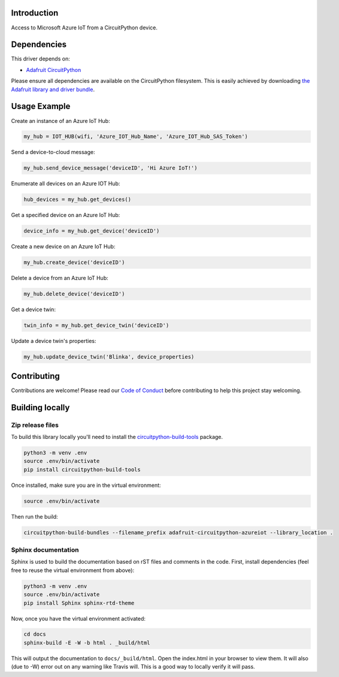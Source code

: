 Introduction
============

.. image:: https://readthedocs.org/projects/adafruit-circuitpython-azureiot/badge/?version=latest
    :target: https://circuitpython.readthedocs.io/projects/azureiot/en/latest/
    :alt: Documentation Status

.. image:: https://img.shields.io/discord/327254708534116352.svg
    :target: https://discord.gg/nBQh6qu
    :alt: Discord

.. image:: https://travis-ci.com/adafruit/Adafruit_CircuitPython_AzureIoT.svg?branch=master
    :target: https://travis-ci.com/adafruit/Adafruit_CircuitPython_AzureIoT
    :alt: Build Status

Access to Microsoft Azure IoT from a CircuitPython device.

Dependencies
=============
This driver depends on:

* `Adafruit CircuitPython <https://github.com/adafruit/circuitpython>`_

Please ensure all dependencies are available on the CircuitPython filesystem.
This is easily achieved by downloading
`the Adafruit library and driver bundle <https://github.com/adafruit/Adafruit_CircuitPython_Bundle>`_.

Usage Example
=============

Create an instance of an Azure IoT Hub:

.. code-block:: python

    my_hub = IOT_HUB(wifi, 'Azure_IOT_Hub_Name', 'Azure_IOT_Hub_SAS_Token')

Send a device-to-cloud message:  

.. code-block:: python

    my_hub.send_device_message('deviceID', 'Hi Azure IoT!')

Enumerate all devices on an Azure IOT Hub:

.. code-block:: python

    hub_devices = my_hub.get_devices()

Get a specified device on an Azure IoT Hub:

.. code-block:: python

    device_info = my_hub.get_device('deviceID')

Create a new device on an Azure IoT Hub:

.. code-block:: python

    my_hub.create_device('deviceID')

Delete a device from an Azure IoT Hub:

.. code-block:: python

    my_hub.delete_device('deviceID')

Get a device twin:

.. code-block:: python

    twin_info = my_hub.get_device_twin('deviceID')

Update a device twin's properties:

.. code-block:: python

    my_hub.update_device_twin('Blinka', device_properties)

Contributing
============

Contributions are welcome! Please read our `Code of Conduct
<https://github.com/adafruit/Adafruit_CircuitPython_AzureIoT/blob/master/CODE_OF_CONDUCT.md>`_
before contributing to help this project stay welcoming.

Building locally
================

Zip release files
-----------------

To build this library locally you'll need to install the
`circuitpython-build-tools <https://github.com/adafruit/circuitpython-build-tools>`_ package.

.. code-block:: shell

    python3 -m venv .env
    source .env/bin/activate
    pip install circuitpython-build-tools

Once installed, make sure you are in the virtual environment:

.. code-block:: shell

    source .env/bin/activate

Then run the build:

.. code-block:: shell

    circuitpython-build-bundles --filename_prefix adafruit-circuitpython-azureiot --library_location .

Sphinx documentation
-----------------------

Sphinx is used to build the documentation based on rST files and comments in the code. First,
install dependencies (feel free to reuse the virtual environment from above):

.. code-block:: shell

    python3 -m venv .env
    source .env/bin/activate
    pip install Sphinx sphinx-rtd-theme

Now, once you have the virtual environment activated:

.. code-block:: shell

    cd docs
    sphinx-build -E -W -b html . _build/html

This will output the documentation to ``docs/_build/html``. Open the index.html in your browser to
view them. It will also (due to -W) error out on any warning like Travis will. This is a good way to
locally verify it will pass.
